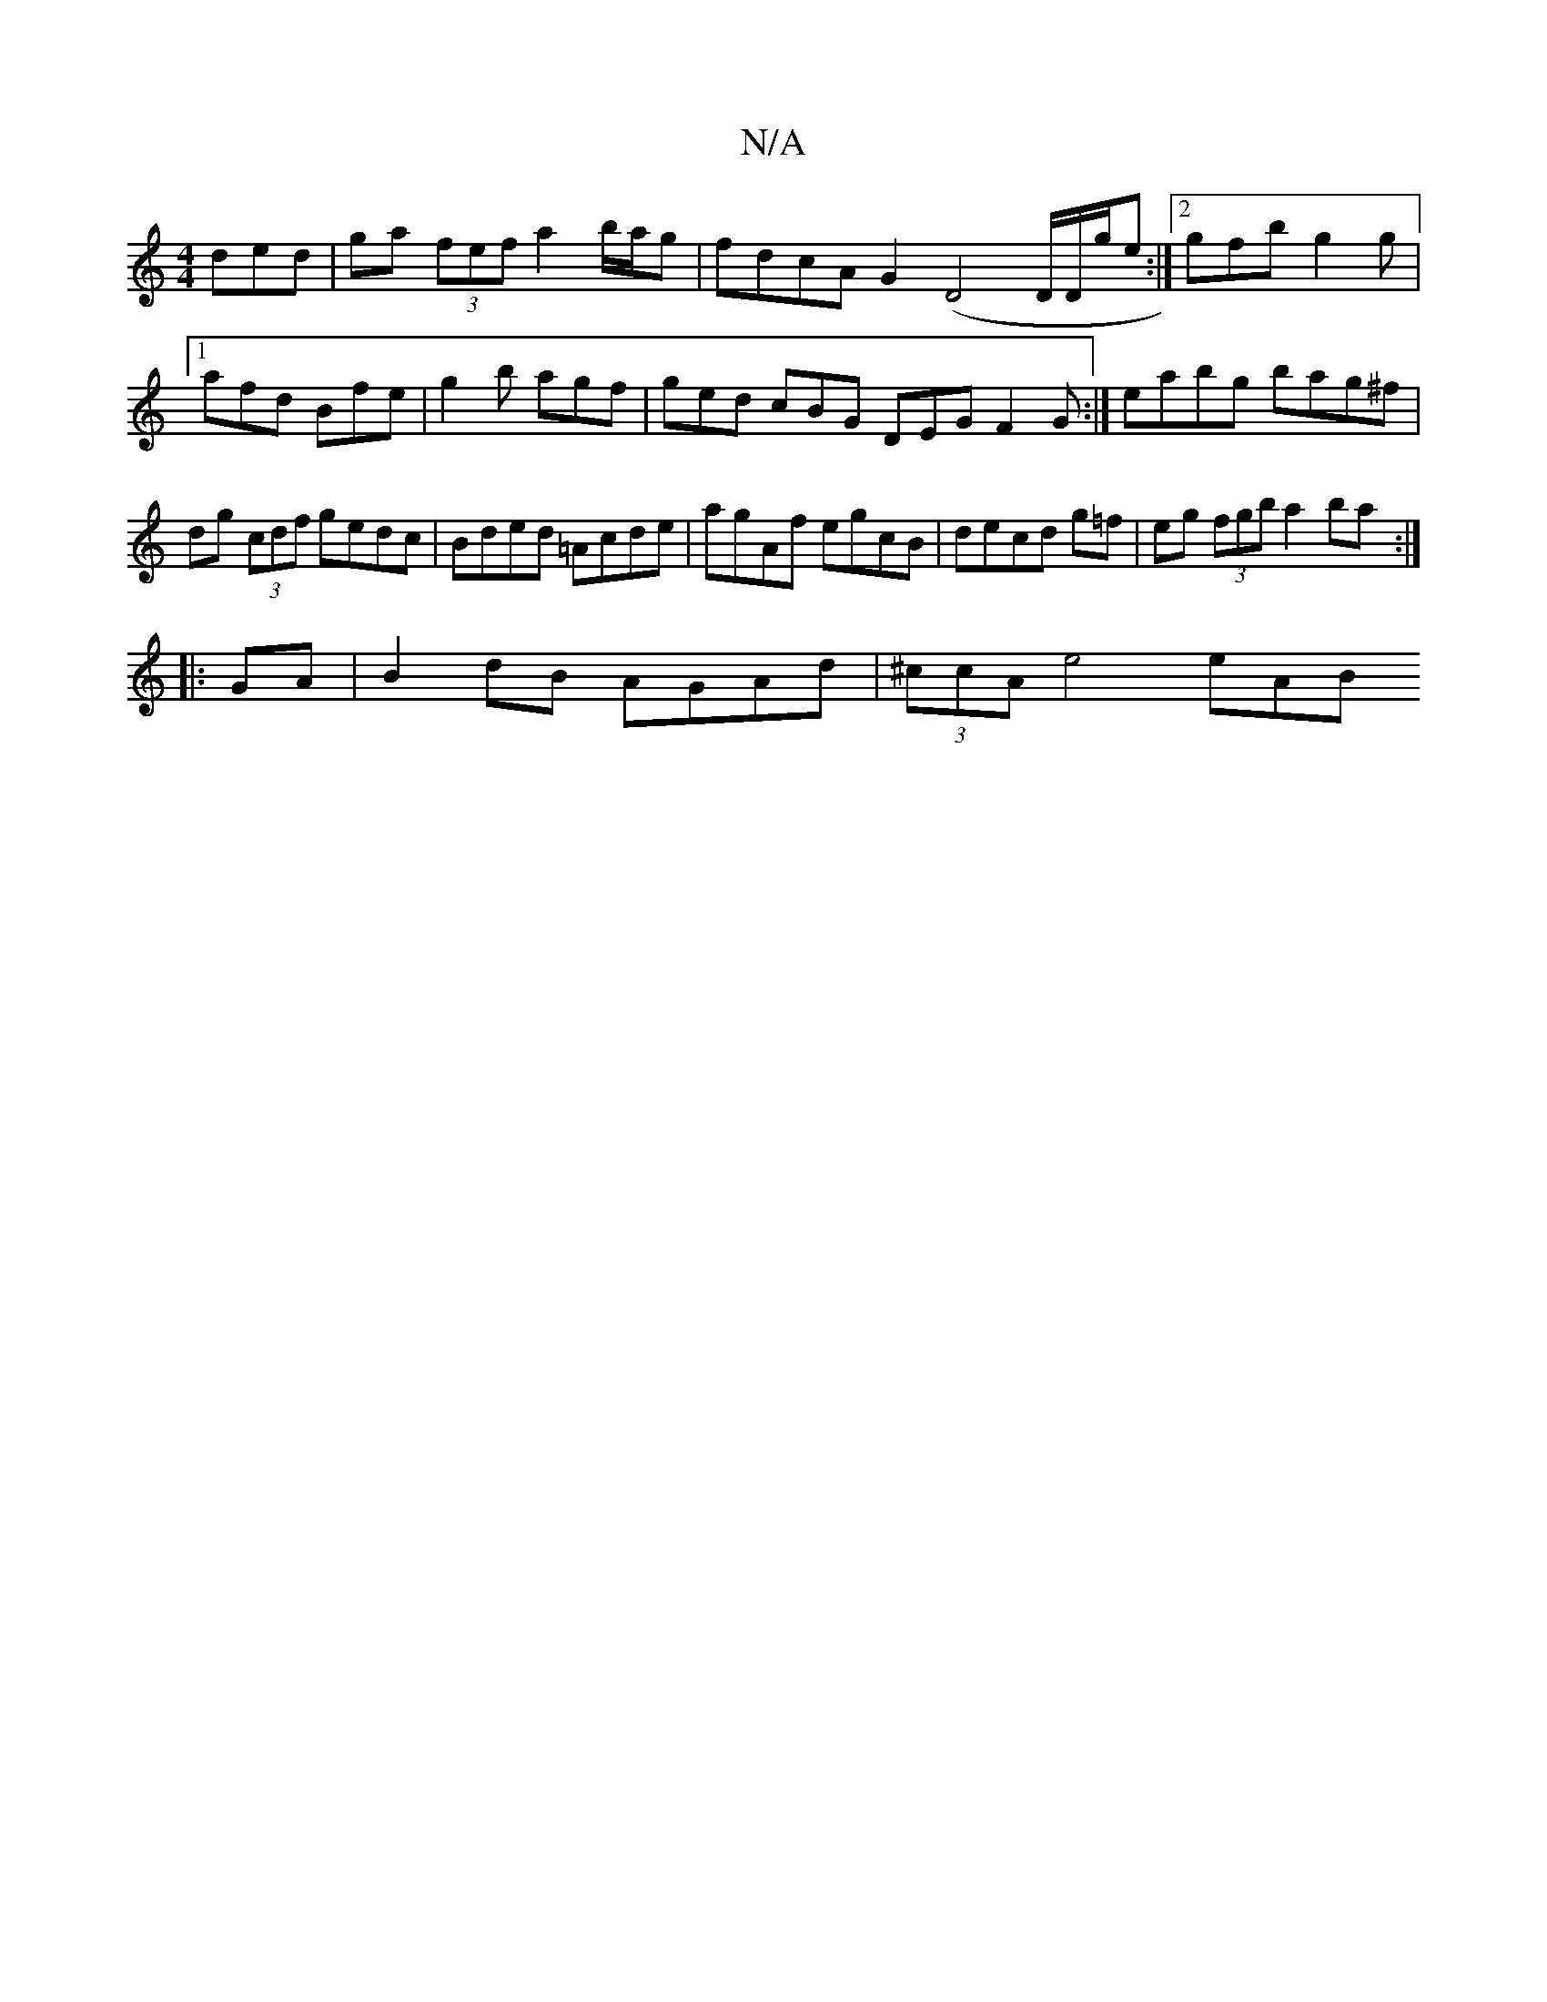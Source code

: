 X:1
T:N/A
M:4/4
R:N/A
K:Cmajor
ded | ga (3fef a2 b/a/g | fdcA G2 (D4 D/D/g/e :|2 gfb g2g|1 afd Bfe | g2b agf | ged cBG DEG F2G:| eabg bag^f|dg (3cdf gedc|Bded =Acde|agAf egcB|decd g=f|eg (3fgb a2ba :|
|: GA|B2 dB AGAd|(3^ccA e4 eAB